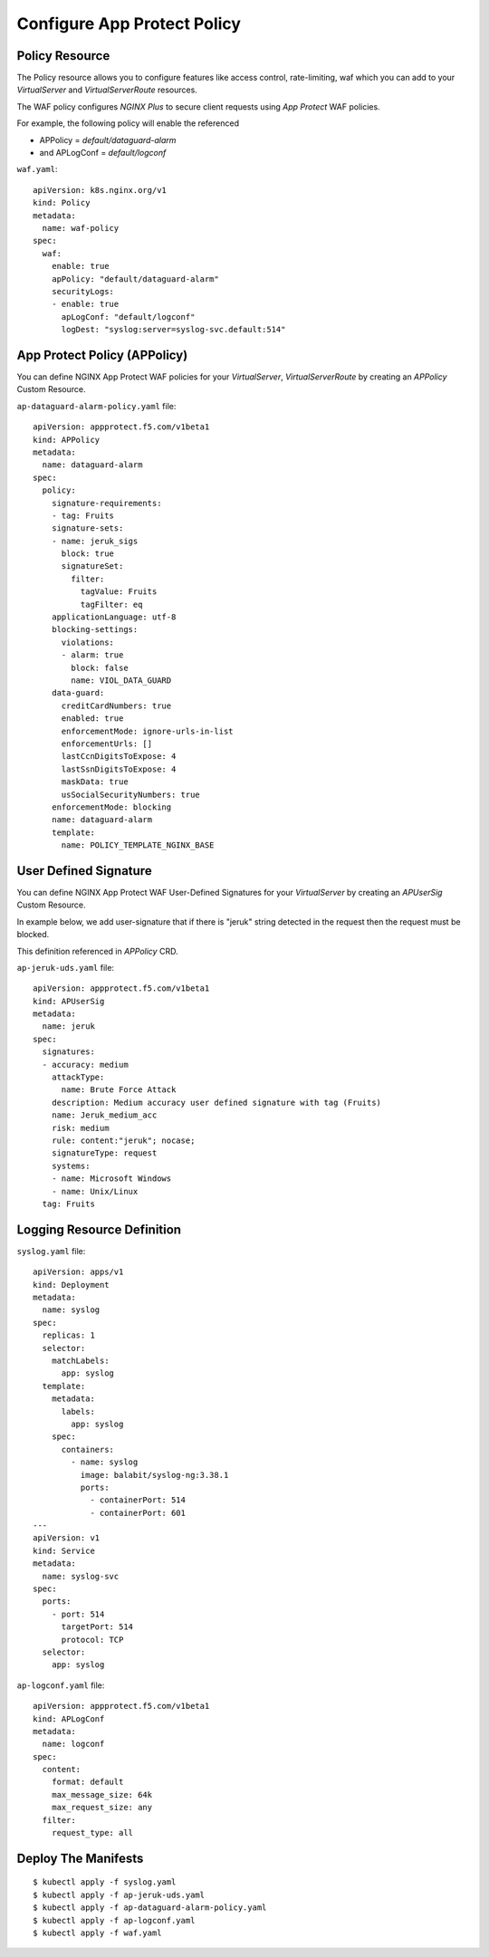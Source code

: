 Configure App Protect Policy
====

.. comment https://docs.nginx.com/nginx-ingress-controller/configuration/policy-resource/
  
Policy Resource
----

The Policy resource allows you to configure features like access control, rate-limiting, waf
which you can add to your *VirtualServer* and *VirtualServerRoute* resources.

The WAF policy configures *NGINX Plus* to secure client requests using *App Protect* WAF policies.

For example, the following policy will enable the referenced

* APPolicy = *default/dataguard-alarm* 

* and APLogConf = *default/logconf*

``waf.yaml``::

  apiVersion: k8s.nginx.org/v1
  kind: Policy
  metadata:
    name: waf-policy
  spec:
    waf:
      enable: true
      apPolicy: "default/dataguard-alarm"
      securityLogs:
      - enable: true
        apLogConf: "default/logconf"
        logDest: "syslog:server=syslog-svc.default:514"

App Protect Policy (APPolicy)
----

You can define NGINX App Protect WAF policies for your *VirtualServer*, *VirtualServerRoute*
by creating an *APPolicy* Custom Resource.

``ap-dataguard-alarm-policy.yaml`` file::

  apiVersion: appprotect.f5.com/v1beta1
  kind: APPolicy
  metadata:
    name: dataguard-alarm
  spec:
    policy:
      signature-requirements:
      - tag: Fruits
      signature-sets:
      - name: jeruk_sigs
        block: true
        signatureSet:
          filter:
            tagValue: Fruits
            tagFilter: eq
      applicationLanguage: utf-8
      blocking-settings:
        violations:
        - alarm: true
          block: false
          name: VIOL_DATA_GUARD
      data-guard:
        creditCardNumbers: true
        enabled: true
        enforcementMode: ignore-urls-in-list
        enforcementUrls: []
        lastCcnDigitsToExpose: 4
        lastSsnDigitsToExpose: 4
        maskData: true
        usSocialSecurityNumbers: true
      enforcementMode: blocking
      name: dataguard-alarm
      template:
        name: POLICY_TEMPLATE_NGINX_BASE

User Defined Signature
----

You can define NGINX App Protect WAF User-Defined Signatures 
for your *VirtualServer* by creating an *APUserSig* Custom Resource.

In example below, we add user-signature that if there is "jeruk" string detected in the request 
then the request must be blocked.

This definition referenced in *APPolicy* CRD.

``ap-jeruk-uds.yaml`` file::

  apiVersion: appprotect.f5.com/v1beta1
  kind: APUserSig
  metadata:
    name: jeruk
  spec:
    signatures:
    - accuracy: medium
      attackType:
        name: Brute Force Attack
      description: Medium accuracy user defined signature with tag (Fruits)
      name: Jeruk_medium_acc
      risk: medium
      rule: content:"jeruk"; nocase;
      signatureType: request
      systems:
      - name: Microsoft Windows
      - name: Unix/Linux
    tag: Fruits

Logging Resource Definition
----

``syslog.yaml`` file::

  apiVersion: apps/v1
  kind: Deployment
  metadata:
    name: syslog
  spec:
    replicas: 1
    selector:
      matchLabels:
        app: syslog
    template:
      metadata:
        labels:
          app: syslog
      spec:
        containers:
          - name: syslog
            image: balabit/syslog-ng:3.38.1
            ports:
              - containerPort: 514
              - containerPort: 601
  ---
  apiVersion: v1
  kind: Service
  metadata:
    name: syslog-svc
  spec:
    ports:
      - port: 514
        targetPort: 514
        protocol: TCP
    selector:
      app: syslog

``ap-logconf.yaml`` file::

  apiVersion: appprotect.f5.com/v1beta1
  kind: APLogConf
  metadata:
    name: logconf
  spec:
    content:
      format: default
      max_message_size: 64k
      max_request_size: any
    filter:
      request_type: all

.. comment From: https://github.com/nginxinc/kubernetes-ingress/tree/v3.2.0/examples/custom-resources/app-protect-waf

Deploy The Manifests
----

::

  $ kubectl apply -f syslog.yaml
  $ kubectl apply -f ap-jeruk-uds.yaml
  $ kubectl apply -f ap-dataguard-alarm-policy.yaml
  $ kubectl apply -f ap-logconf.yaml
  $ kubectl apply -f waf.yaml